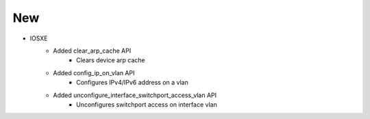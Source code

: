 --------------------------------------------------------------------------------
                                New
--------------------------------------------------------------------------------

* IOSXE
    * Added clear_arp_cache API
        * Clears device arp cache
    * Added config_ip_on_vlan API
        * Configures IPv4/IPv6 address on a vlan
    * Added unconfigure_interface_switchport_access_vlan API
        * Unconfigures switchport access on interface vlan

